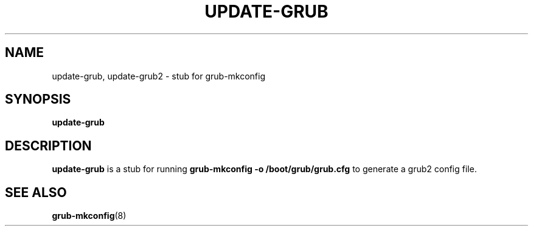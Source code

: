 .\" Copyright 2009 Felix Zielcke
.\" Lincensed under GPL3+
.TH UPDATE-GRUB "8" "April 2009"
.SH NAME
update-grub, update-grub2 \- stub for grub-mkconfig
.SH SYNOPSIS
.B update-grub
.SH DESCRIPTION
.B update-grub
is a stub for running
.B grub-mkconfig -o /boot/grub/grub.cfg
to generate a grub2 config file.
.SH "SEE ALSO"
.BR grub-mkconfig (8)

